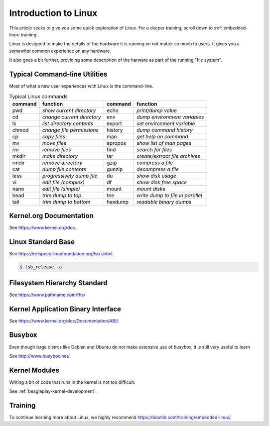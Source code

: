 .. _intro-linux:

Introduction to Linux
#####################

This article seeks to give you some quick exploration of Linux. For a deeper training,
scroll down to :ref:`embedded-linux-training`.

Linux is designed to make the details of the hardware it is running on not matter so much
to users. It gives you a *somewhat* common experience on any hardware.

It also goes a bit further, providing some description of the harware as part of the running
"file system".

Typical Command-line Utilities
******************************

Most of what a new user experiences with Linux is the command-line.

.. table:: Typical Linux commands

    +---------+--------------------------------+---------+------------------------------------+
    | command | function                       | command | function                           |
    +=========+================================+=========+====================================+
    | pwd     | *show current directory*       | echo    | *print/dump value*                 |
    +---------+--------------------------------+---------+------------------------------------+
    | cd      | *change current directory*     | env     | *dump environment variables*       |
    +---------+--------------------------------+---------+------------------------------------+
    | ls      | *list directory contents*      | export  | *set environment variable*         |
    +---------+--------------------------------+---------+------------------------------------+
    | chmod   | *change file permissions*      | history | *dump command history*             |
    +---------+--------------------------------+---------+------------------------------------+
    | cp      | *copy files*                   | man     | *get help on command*              |
    +---------+--------------------------------+---------+------------------------------------+
    | mv      | *move files*                   | apropos | *show list of man pages*           |
    +---------+--------------------------------+---------+------------------------------------+
    | rm      | *remove files*                 | find    | *search for files*                 |
    +---------+--------------------------------+---------+------------------------------------+
    | mkdir   | *make directory*               | tar     | *create/extract file archives*     |
    +---------+--------------------------------+---------+------------------------------------+
    | rmdir   | *remove directory*             | gzip    | *compress a file*                  |
    +---------+--------------------------------+---------+------------------------------------+
    | cat     | *dump file contents*           | gunzip  | *decompress a file*                |
    +---------+--------------------------------+---------+------------------------------------+
    | less    | *progressively dump file*      | du      | *show disk usage*                  |
    +---------+--------------------------------+---------+------------------------------------+
    | vi      | *edit file (complex)*          | df      | *show disk free space*             |
    +---------+--------------------------------+---------+------------------------------------+
    | nano    | *edit file (simple)*           | mount   | *mount disks*                      |
    +---------+--------------------------------+---------+------------------------------------+
    | head    | *trim dump to top*             | tee     | *write dump to file in parallel*   |
    +---------+--------------------------------+---------+------------------------------------+
    | tail    | *trim dump to bottom*          | hexdump | *readable binary dumps*            |
    +---------+--------------------------------+---------+------------------------------------+

Kernel.org Documentation
************************

See https://www.kernel.org/doc.

Linux Standard Base
*******************

See https://refspecs.linuxfoundation.org/lsb.shtml.

.. code-block:: shell-session

   $ lsb_release -a

Filesystem Hierarchy Standard
*****************************

See https://www.pathname.com/fhs/

Kernel Application Binary Interface
***********************************

See https://www.kernel.org/doc/Documentation/ABI/.

Busybox
*******

Even though large distros like Debian and Ubuntu do not make extensive use of `busybox`, it is still very useful to
learn 

See http://www.busybox.net/.

.. _writing-kernel-modules:

Kernel Modules
**************

Writing a bit of code that runs in the kernel is not too difficult.

See :ref:`beagleplay-kernel-development`.

.. _embedded-linux-training:

Training
********

To continue learning more about Linux, we highly recommend https://bootlin.com/training/embedded-linux/.

